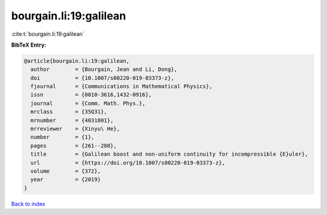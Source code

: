 bourgain.li:19:galilean
=======================

:cite:t:`bourgain.li:19:galilean`

**BibTeX Entry:**

.. code-block:: bibtex

   @article{bourgain.li:19:galilean,
     author        = {Bourgain, Jean and Li, Dong},
     doi           = {10.1007/s00220-019-03373-z},
     fjournal      = {Communications in Mathematical Physics},
     issn          = {0010-3616,1432-0916},
     journal       = {Comm. Math. Phys.},
     mrclass       = {35Q31},
     mrnumber      = {4031801},
     mrreviewer    = {Xinyu\ He},
     number        = {1},
     pages         = {261--280},
     title         = {Galilean boost and non-uniform continuity for incompressible {E}uler},
     url           = {https://doi.org/10.1007/s00220-019-03373-z},
     volume        = {372},
     year          = {2019}
   }

`Back to index <../By-Cite-Keys.html>`_
